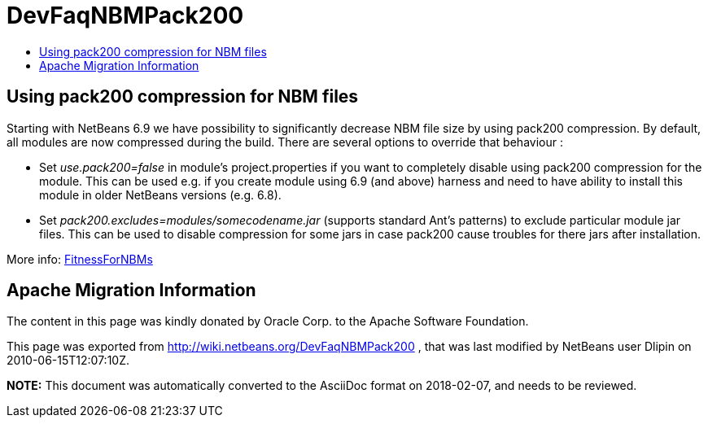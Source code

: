 // 
//     Licensed to the Apache Software Foundation (ASF) under one
//     or more contributor license agreements.  See the NOTICE file
//     distributed with this work for additional information
//     regarding copyright ownership.  The ASF licenses this file
//     to you under the Apache License, Version 2.0 (the
//     "License"); you may not use this file except in compliance
//     with the License.  You may obtain a copy of the License at
// 
//       http://www.apache.org/licenses/LICENSE-2.0
// 
//     Unless required by applicable law or agreed to in writing,
//     software distributed under the License is distributed on an
//     "AS IS" BASIS, WITHOUT WARRANTIES OR CONDITIONS OF ANY
//     KIND, either express or implied.  See the License for the
//     specific language governing permissions and limitations
//     under the License.
//

= DevFaqNBMPack200
:jbake-type: wiki
:jbake-tags: wiki, devfaq, needsreview
:jbake-status: published
:keywords: Apache NetBeans wiki DevFaqNBMPack200
:description: Apache NetBeans wiki DevFaqNBMPack200
:toc: left
:toc-title:
:syntax: true

== Using pack200 compression for NBM files

Starting with NetBeans 6.9 we have possibility to significantly decrease NBM file size by using pack200 compression. By default, all modules are now compressed during the build. 
There are several options to override that behaviour :

* Set _use.pack200=false_ in module's project.properties if you want to completely disable using pack200 compression for the module. This can be used e.g. if you create module using 6.9 (and above) harness and need to have ability to install this module in older NetBeans versions (e.g. 6.8).

* Set _pack200.excludes=modules/somecodename.jar_ (supports standard Ant's patterns) to exclude particular module jar files. This can be used to disable compression for some jars in case pack200 cause troubles for there jars after installation.

More info: link:FitnessForNBMs.asciidoc[FitnessForNBMs]

== Apache Migration Information

The content in this page was kindly donated by Oracle Corp. to the
Apache Software Foundation.

This page was exported from link:http://wiki.netbeans.org/DevFaqNBMPack200[http://wiki.netbeans.org/DevFaqNBMPack200] , 
that was last modified by NetBeans user Dlipin 
on 2010-06-15T12:07:10Z.


*NOTE:* This document was automatically converted to the AsciiDoc format on 2018-02-07, and needs to be reviewed.
